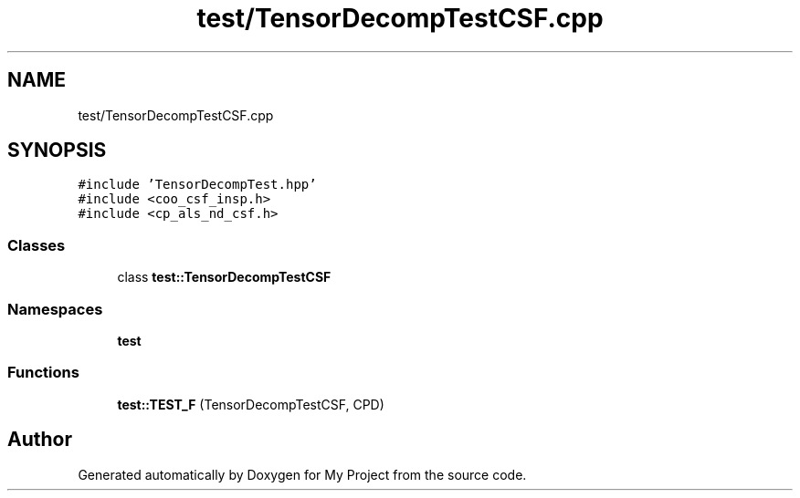 .TH "test/TensorDecompTestCSF.cpp" 3 "Sun Jul 12 2020" "My Project" \" -*- nroff -*-
.ad l
.nh
.SH NAME
test/TensorDecompTestCSF.cpp
.SH SYNOPSIS
.br
.PP
\fC#include 'TensorDecompTest\&.hpp'\fP
.br
\fC#include <coo_csf_insp\&.h>\fP
.br
\fC#include <cp_als_nd_csf\&.h>\fP
.br

.SS "Classes"

.in +1c
.ti -1c
.RI "class \fBtest::TensorDecompTestCSF\fP"
.br
.in -1c
.SS "Namespaces"

.in +1c
.ti -1c
.RI " \fBtest\fP"
.br
.in -1c
.SS "Functions"

.in +1c
.ti -1c
.RI "\fBtest::TEST_F\fP (TensorDecompTestCSF, CPD)"
.br
.in -1c
.SH "Author"
.PP 
Generated automatically by Doxygen for My Project from the source code\&.
